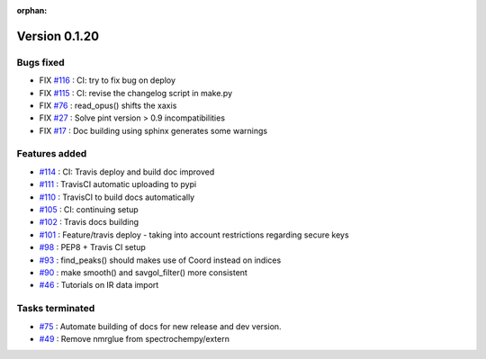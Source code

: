 :orphan:

Version 0.1.20
-----------------------------------

Bugs fixed
~~~~~~~~~~~

* FIX `#116 <https://api.github.com/repos/spectrochempy/spectrochempy/issues/116>`_ : CI: try to fix bug on deploy
* FIX `#115 <https://api.github.com/repos/spectrochempy/spectrochempy/issues/115>`_ : CI: revise the changelog script in make.py
* FIX `#76 <https://api.github.com/repos/spectrochempy/spectrochempy/issues/76>`_ : read_opus() shifts the xaxis
* FIX `#27 <https://api.github.com/repos/spectrochempy/spectrochempy/issues/27>`_ : Solve pint version > 0.9 incompatibilities
* FIX `#17 <https://api.github.com/repos/spectrochempy/spectrochempy/issues/17>`_ : Doc building using sphinx generates some warnings

Features added
~~~~~~~~~~~~~~~~

* `#114 <https://api.github.com/repos/spectrochempy/spectrochempy/issues/114>`_ : CI: Travis deploy and build doc improved 
* `#111 <https://api.github.com/repos/spectrochempy/spectrochempy/issues/111>`_ : TravisCI automatic uploading to pypi 
* `#110 <https://api.github.com/repos/spectrochempy/spectrochempy/issues/110>`_ : TravisCI to build docs automatically
* `#105 <https://api.github.com/repos/spectrochempy/spectrochempy/issues/105>`_ : CI: continuing setup
* `#102 <https://api.github.com/repos/spectrochempy/spectrochempy/issues/102>`_ : Travis docs building
* `#101 <https://api.github.com/repos/spectrochempy/spectrochempy/issues/101>`_ : Feature/travis deploy - taking into account restrictions regarding secure keys
* `#98 <https://api.github.com/repos/spectrochempy/spectrochempy/issues/98>`_ : PEP8 + Travis CI setup
* `#93 <https://api.github.com/repos/spectrochempy/spectrochempy/issues/93>`_ : find_peaks() should makes use of Coord instead on indices 
* `#90 <https://api.github.com/repos/spectrochempy/spectrochempy/issues/90>`_ : make smooth() and savgol_filter() more consistent
* `#46 <https://api.github.com/repos/spectrochempy/spectrochempy/issues/46>`_ : Tutorials on IR data import

Tasks terminated
~~~~~~~~~~~~~~~~~

* `#75 <https://api.github.com/repos/spectrochempy/spectrochempy/issues/75>`_ : Automate building of docs for new release and dev version.
* `#49 <https://api.github.com/repos/spectrochempy/spectrochempy/issues/49>`_ : Remove nmrglue from spectrochempy/extern


